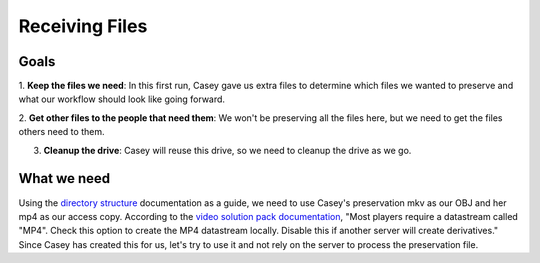 ===============
Receiving Files
===============

-----
Goals
-----

1. **Keep the files we need**: In this first run, Casey gave us extra files to determine which files we wanted to preserve
and what our workflow should look like going forward.

2. **Get other files to the people that need them**: We won't be preserving all the files here, but we need to get
the files others need to them.

3. **Cleanup the drive**:  Casey will reuse this drive, so we need to cleanup the drive as we go.

------------
What we need
------------

Using the `directory structure <../directory.html>`_ documentation as a guide, we need to use Casey's preservation mkv as our OBJ and her
mp4 as our access copy. According to the `video solution pack documentation <https://wiki.duraspace.org/display/ISLANDORA/Video+Solution+Pack>`_,
"Most players require a datastream called "MP4". Check this option to create the MP4 datastream locally. Disable this if
another server will create derivatives." Since Casey has created this for us, let's try to use it and not rely on the
server to process the preservation file.

.. code-block:: rst
    :name: OBJ datastream
    :caption: OBJ datastream
    :emphasize-lines: 4

    20190920_James_Zachary_bioform.pdf
    20190920_James_Zachary_Clip0005M01.XML
    20190920_James_Zachary_Clip0005.MXF
    20190920_James_Zachary.mkv
    20190920_James_Zachary.mp4
    20190920_James_Zachary_release.pdf

.. code-block:: rst
    :name: MP4 datastream
    :caption: MP4 datastream
    :emphasize-lines: 5

    20190920_James_Zachary_bioform.pdf
    20190920_James_Zachary_Clip0005M01.XML
    20190920_James_Zachary_Clip0005.MXF
    20190920_James_Zachary.mkv
    20190920_James_Zachary.mp4
    20190920_James_Zachary_release.pdf
